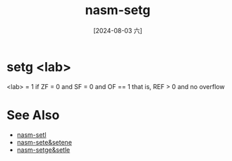 :PROPERTIES:
:ID:       20a9a2f1-4efb-427b-8147-00523ef88f73
:END:
#+title: nasm-setg
#+date: [2024-08-03 六]
#+last_modified:  

* setg <lab>
<lab> = 1 if ZF = 0 and SF = 0 and OF == 1
that is, REF > 0 and no overflow


* See Also
- [[id:61de6a4e-9dde-4616-9374-9b5cb131e5e1][nasm-setl]]
- [[id:fcde0610-1932-40fd-a6dc-6f9c8bef4998][nasm-sete&setene]]
- [[id:6d935b5d-d9a9-4676-9aad-3d85cd157864][nasm-setge&setle]]
